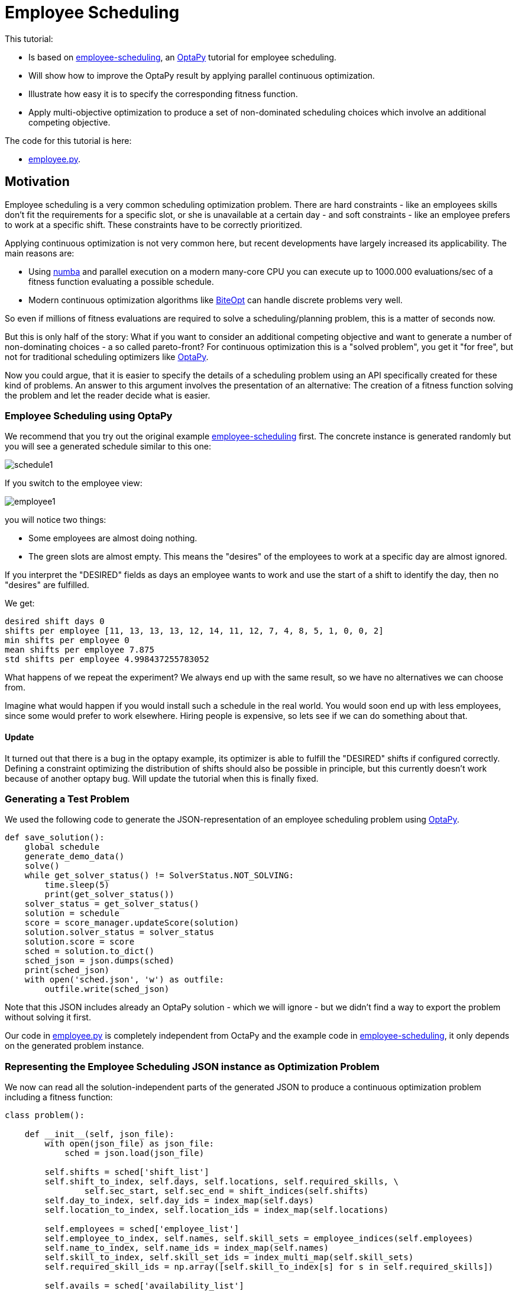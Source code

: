 :encoding: utf-8
:imagesdir: img
:cpp: C++
:call: __call__

= Employee Scheduling

This tutorial:

- Is based on 
https://github.com/optapy/optapy-quickstarts/blob/stable/employee-scheduling/README.adoc[employee-scheduling],
an https://github.com/optapy/optapy[OptaPy] tutorial for employee scheduling.
- Will show how to improve the OptaPy result by applying parallel continuous optimization.
- Illustrate how easy it is to specify the corresponding fitness function.
- Apply multi-objective optimization to produce a set of non-dominated scheduling choices which 
involve an additional competing objective.

The code for this tutorial is
here: 

- https://github.com/dietmarwo/fast-cma-es/blob/master/examples/employee.py[employee.py].

== Motivation

Employee scheduling is a very common scheduling optimization problem. There are hard constraints
- like an employees skills don't fit the requirements for a specific slot,  or she is unavailable at a certain day - 
and soft constraints - like an employee prefers to work at a specific shift. These constraints 
have to be correctly prioritized. 

Applying continuous optimization is not very common here, but recent developments have largely increased its applicability. 
The main reasons are:

- Using https://numba.pydata.org/[numba] and parallel execution on a modern many-core CPU you can execute up to 
1000.000 evaluations/sec of a fitness function evaluating a possible schedule. 
- Modern continuous optimization algorithms like https://github.com/avaneev/biteopt[BiteOpt] can handle discrete problems very well. 

So even if millions of fitness evaluations are required to solve a scheduling/planning problem, this is a matter
of seconds now. 

But this is only half of the story: What if you want to consider an additional competing objective and want to 
generate a number of non-dominating choices - a so called pareto-front? For continuous optimization this is a
"solved problem", you get it "for free", but not for traditional scheduling optimizers like https://github.com/optapy/optapy[OptaPy].

Now you could argue, that it is easier to specify the details of a scheduling problem using an API specifically created
for these kind of problems. An answer to this argument involves the presentation of an alternative: The creation
of a fitness function solving the problem and let the reader decide what is easier. 

=== Employee Scheduling using OptaPy

We recommend that you try out the original example 
https://github.com/optapy/optapy-quickstarts/blob/stable/employee-scheduling/README.adoc[employee-scheduling]
first. The concrete instance is generated randomly but you will see a generated schedule similar to this one:

image::schedule1.png[]

If you switch to the employee view:

image::employee1.png[]

you will notice two things:

- Some employees are almost doing nothing.
- The green slots are almost empty. This means the "desires" of the employees to work at a specific day are almost ignored. 

If you interpret the "DESIRED" fields as days an employee wants to work and use the start of a shift to 
identify the day, then no "desires" are fulfilled. 

We get:

----
desired shift days 0
shifts per employee [11, 13, 13, 13, 12, 14, 11, 12, 7, 4, 8, 5, 1, 0, 0, 2]
min shifts per employee 0
mean shifts per employee 7.875
std shifts per employee 4.998437255783052
----

What happens of we repeat the experiment? We always end up with the same result, so we have no alternatives we can 
choose from. 

Imagine what would happen if you would install such a schedule in the real world. You would soon end up with less employees, since
some would prefer to work elsewhere. Hiring people is expensive, so lets see if we can do something about that. 

==== Update

It turned out that there is a bug in the optapy example, its optimizer is able to fulfill the "DESIRED" shifts
if configured correctly. Defining a constraint optimizing the distribution of shifts should also be possible in
principle, but this currently doesn't work because of another optapy bug. 
Will update the tutorial when this is finally fixed. 

=== Generating a Test Problem

We used the following code to generate the JSON-representation of an employee 
scheduling problem using https://github.com/optapy/optapy[OptaPy]. 

[source,python]
----
def save_solution():
    global schedule
    generate_demo_data()
    solve()
    while get_solver_status() != SolverStatus.NOT_SOLVING:
        time.sleep(5)
        print(get_solver_status())  
    solver_status = get_solver_status()
    solution = schedule
    score = score_manager.updateScore(solution)
    solution.solver_status = solver_status
    solution.score = score
    sched = solution.to_dict()
    sched_json = json.dumps(sched)
    print(sched_json)
    with open('sched.json', 'w') as outfile:
        outfile.write(sched_json)
----

Note that this JSON includes already an OptaPy solution - which we will ignore - but we didn't 
find a way to export the problem without solving it first. 

Our code in https://github.com/dietmarwo/fast-cma-es/blob/master/examples/employee.py[employee.py]
is completely independent from OctaPy and the example code in 
https://github.com/optapy/optapy-quickstarts/blob/stable/employee-scheduling/README.adoc[employee-scheduling],
it only depends on the generated problem instance. 

=== Representing the Employee Scheduling JSON instance as Optimization Problem  

We now can read all the solution-independent parts of the generated JSON to produce
a continuous optimization problem including a fitness function:

[source,python]
----
class problem():
    
    def __init__(self, json_file):
        with open(json_file) as json_file:
            sched = json.load(json_file)    
            
        self.shifts = sched['shift_list']
        self.shift_to_index, self.days, self.locations, self.required_skills, \
                self.sec_start, self.sec_end = shift_indices(self.shifts)
        self.day_to_index, self.day_ids = index_map(self.days)
        self.location_to_index, self.location_ids = index_map(self.locations)
                
        self.employees = sched['employee_list']
        self.employee_to_index, self.names, self.skill_sets = employee_indices(self.employees)
        self.name_to_index, self.name_ids = index_map(self.names)
        self.skill_to_index, self.skill_set_ids = index_multi_map(self.skill_sets)
        self.required_skill_ids = np.array([self.skill_to_index[s] for s in self.required_skills])

        self.avails = sched['availability_list']
        self.avail_to_index, self.avail_names, self.avail_types, self.avail_days = avail_indices(self.avails)
        self.avail_name_ids = np.array([self.name_to_index[n] for n in self.avail_names])
        self.avail_day_ids = np.array([self.day_to_index[d] for d in self.avail_days])
        self.avail_type_ids = np.array([avail_type_map[t] for t in self.avail_types])
        
        self.dim = len(self.shifts)
        self.bounds = Bounds([0]*self.dim, [len(self.employees)-1E-9]*self.dim)  

    def fitness(self, x):
        score, employee_num_shifts = fitness_(x.astype(int), self.day_ids, 
                    self.required_skill_ids, self.skill_set_ids, self.avail_name_ids, 
                    self.avail_day_ids, self.avail_type_ids, self.sec_start, self.sec_end)
        return score + 10*np.std(employee_num_shifts)
----

Note that we convert all the information into numpy-index-arrays, together
with lists which allow to retrieve the original representation from these indices. 

The numpy-index-array representation helps to speed up the fitness evaluation 
by using https://numba.pydata.org/[numba]. numba loves numpy arrays - and hates objects -  
and the indices accelerate the comparisons.

The fitness function forwards these index-arrays to a fast numba function 
`fitness_(x.astype(int), ...` discussed below. Note that the continuous decision vector
`x` is converted into discrete integer values using `x.astype(int)`.

=== Implementing the Fitness Function

The fitness function needs to check how many hard and soft constraints 
an employee schedule `employees_at_shift` given as decision vector violates.   
We multiply hard constraints by factor 1000 to priorize them. `UNDESIRED`
constraints - that an employee prefers not to work at a specific day - 
will get factor 100, and `DESIRED` constraints 
- that an employee likes to work at a specific day - gets a negative  
factor `-1`, because we want to maximize its fulfillment.  

[source,python]
----
@njit(fastmath=True)
def fitness_(employees_at_shift, day_ids, required_skill_ids, skill_set_ids, 
             avail_names_ids, avail_days_ids, avail_type_ids, sec_start, sec_end):
    score = 0
    num_employees = len(skill_set_ids)
    employee_last_day = np.full(num_employees, -1, dtype=numba.int32)
    employee_last_end = np.full(num_employees, -1, dtype=numba.int32)
    employee_num_shifts = np.zeros(num_employees, dtype=numba.int32)
    for shift in range(len(employees_at_shift)):
        day = day_ids[shift]
        employee = employees_at_shift[shift]
        employee_num_shifts[employee] += 1
        if employee_last_day[employee] == day:
            score += 1000  # employee should only work once a day
        employee_last_day[employee] = day
        if sec_start[shift] - employee_last_end[employee] < 10*3600:
            score += 1000  # employee should pause for 10 hours (and shifts should not overlap)
        employee_last_end[employee] = sec_end[shift]
        required_skill = required_skill_ids[shift]
        skill_set = skill_set_ids[employee]
        if not required_skill in skill_set: 
            score += 1000 # employee has wrong skill set
        avail_ids = np.where(avail_names_ids == employee)
        for avail_id in avail_ids[0]:
            avail_day = avail_days_ids[avail_id]
            if day == avail_day:
                type = avail_type_ids[avail_id]
                if type == UNDESIRED:  
                    score += 100 # employee does not want to work this day
                elif type == UNAVAILABLE:
                    score += 1000 # employee is unavailable
                elif type == DESIRED:
                    score -= 100 # employee works at desired day
    return score, employee_num_shifts
----

You may compare the complexity of this code to
https://github.com/optapy/optapy-quickstarts/blob/stable/employee-scheduling/constraints.py[constraints.py] and
https://github.com/optapy/optapy-quickstarts/blob/stable/employee-scheduling/domain.py[domain.py].
Note that the fitness function above doesn't require any specific domain objects and
"schedule solver"-API, but still is quite readable. And it does something more:
It counts the number of shifts for each employee and returns this as an array. You may use
`np.std(employee_num_shifts)` or `-min(employee_num_shifts)` to support a more 
equal distribution of work. This way we make sure that all employees get a fair amount of work-shifts. 

=== Single Objective Optimization

We call `fcmaes.retry.minimize_plot` because we want to monitor/plot the progress over time. 
It takes an continuous optimizer as an argument. We recommend to try BiteOpt first - not only for
this problem - because it doesn't require specific parameters, it is mostly self adapting. 
`fcmaes.retry` will as default use `mp.cpu_count()` parallel workers. In our case (AMD 16 core 5950x)
this results to 32 optimizations performed in parallel. 

[source,python]
----
    def fitness(self, x):
        score, employee_num_shifts = fitness_(x.astype(int), self.day_ids, 
                    self.required_skill_ids, self.skill_set_ids, self.avail_name_ids, 
                    self.avail_day_ids, self.avail_type_ids, self.sec_start, self.sec_end)
        return score + 10*np.std(employee_num_shifts)

    def optimize(self):
        self.fitness(np.random.uniform(0, len(self.employees), self.dim).astype(int))
        res = retry.minimize_plot("schedule.bite.400k", Bite_cpp(400000),  
        #res = retry.minimize_plot("schedule.de.400k", De_cpp(400000, popsize = 512, ints = [True]*self.dim), 
                    wrapper(self.fitness), self.bounds, num_retries=32, plot_limit=10000)
        print(self.fitness_mo(res.x)) 
        self.show(res.x)
----

In the diagrams below you see:

- Both BitOpt and Differential Evolution can solve this problem.
- Less than three seconds is required to find the solution - although the optimizer runs a bit longer. 

image::employeeres.png[]

'self.show(res.x)` shows the result as a human readable list. It converts the indices back into schedules, employees and
fulfilled/violated constraints. As we see all 5 "desired" work day constraints are fulfilled and all employees get at least
5 shifts applied.  

----
desired shift days 5
shifts per employee [7, 7, 8, 8, 8, 8, 8, 8, 8, 8, 8, 8, 8, 8, 8, 8]
min shifts per employee 7
mean shifts per employee 7.875
std shifts per employee 0.33071891388307384
----

What happens if we repeat the BiteOpt optimization? We get:

----
desired shift days 5
shifts per employee [8, 8, 8, 8, 8, 8, 8, 8, 8, 7, 8, 8, 8, 8, 7, 8]
min shifts per employee 7
mean shifts per employee 7.875
std shifts per employee 0.33071891388307384

desired shift days 5
shifts per employee [7, 8, 8, 8, 8, 8, 8, 8, 8, 7, 8, 8, 8, 8, 8, 8]
min shifts per employee 7
mean shifts per employee 7.875
std shifts per employee 0.33071891388307384
...
----

We get different results we can choose from. This process obviously can be 
parallelized on different cloud CPU nodes. The last one has a quite equal work distribution
and fulfills 5 work day "desires". optapy always produces the same result, even if we configure
`<environmentMode>NON_REPRODUCIBLE</environmentMode>` in its configuration.

=== Multi-Objective Fitness

For the fitness function the only change is that instead of adding `-0.1*np.std(employee_num_shifts)` to the first objective, 
we return a second one `np.std(employee_num_shifts)`. Note that alternatively we could maximize
the minimal number of assigned shifts to an employee: `-min(employee_num_shifts)`. 

[source,python]
----
    def fitness_mo(self, x):
        score, employee_num_shifts = fitness_(x.astype(int), self.day_ids, 
                    self.required_skill_ids, self.skill_set_ids, self.avail_name_ids, 
                    self.avail_day_ids, self.avail_type_ids, self.sec_start, self.sec_end)
        return [score, np.std(employee_num_shifts)]
        #return [score, -min(employee_num_shifts)]
----

=== Multi-Objective Optimization

Since the `fcmaes` library offers only one multi-objective optimizer "MODE", the only 
choice we have to make is whether to use differential evolution or NSGA-II population
update (parameter `nsga_update=True`). The recommendation is to try both. For this problem
NSGA-II population update works better. Multi-objective optimization usually needs
a larger population size, we choose 512 here. 

[source,python]
----
    def optimize_mo(self):
        self.fitness_mo(np.random.uniform(0, len(self.employees), self.dim).astype(int))
        pname = "schedule_mo_600k.512"    
        xs, ys = modecpp.retry(mode.wrapper(self.fitness_mo, 2), 
                     2, 0, self.bounds, popsize = 512, max_evaluations = 600000, 
                     nsga_update=True, num_retries = 32, workers=32)
        np.savez_compressed(pname, xs=xs, ys=ys)
        xs, ys = moretry.pareto(xs, ys)
        for x, y in zip(xs, ys):
            print(str(list(y)) + ' ' + str([int(xi) for xi in x]))
----

As a result, after about 36 seconds,  we get lists of corresponding argument vectors (`xs`) and function values (`ys`) which represent
the set of non-dominated solutions - the pareto-front: 

----
[-400.0, 0.7806247497997998] [3, 10, 14, 12, 2, 5, 1, 11, 9, 0, 7, 15, 14, 11, 6, 10, 13, 9, 8, 3, 10, 13, 12, 4, 7, 0, 15, 4, 2, 1, 5, 6, 11, 13, 7, 15, 10, 4, 3, 14, 11, 13, 2, 1, 0, 2, 9, 7, 4, 1, 13, 10, 8, 12, 15, 9, 3, 11, 4, 10, 5, 13, 0, 5, 13, 14, 11, 6, 12, 3, 10, 4, 8, 5, 1, 14, 4, 12, 2, 7, 0, 3, 8, 9, 7, 4, 15, 6, 14, 10, 6, 5, 15, 8, 10, 11, 3, 12, 1, 0, 8, 9, 2, 13, 6, 5, 7, 12, 6, 4, 11, 9, 14, 1, 2, 8, 15, 12, 1, 3, 11, 15, 5, 2, 6, 8]
[-300.0, 0.6959705453537527] [11, 2, 14, 5, 7, 13, 1, 10, 0, 14, 5, 1, 3, 13, 15, 2, 12, 9, 6, 7, 8, 4, 14, 2, 12, 11, 13, 3, 10, 0, 2, 15, 12, 6, 1, 4, 8, 3, 0, 9, 13, 11, 10, 1, 14, 10, 0, 2, 8, 4, 15, 5, 6, 3, 10, 9, 13, 5, 6, 15, 12, 7, 0, 12, 5, 14, 7, 6, 11, 9, 10, 8, 4, 10, 3, 0, 5, 11, 2, 7, 14, 3, 15, 9, 4, 10, 8, 6, 1, 12, 11, 5, 3, 15, 10, 7, 1, 6, 13, 11, 6, 9, 4, 13, 8, 12, 1, 10, 15, 2, 11, 14, 0, 7, 4, 8, 5, 9, 3, 1, 13, 4, 7, 8, 2, 15]
[500.0, 0.4841229182759271] [1, 5, 14, 4, 3, 7, 15, 10, 0, 9, 7, 12, 14, 0, 15, 4, 2, 11, 4, 13, 8, 10, 12, 1, 14, 9, 3, 1, 10, 0, 11, 6, 5, 13, 2, 7, 15, 2, 14, 0, 6, 9, 8, 11, 3, 4, 14, 1, 2, 7, 12, 13, 8, 5, 15, 12, 9, 2, 4, 10, 11, 14, 0, 11, 5, 3, 1, 6, 7, 9, 15, 10, 4, 3, 13, 14, 6, 7, 8, 5, 0, 7, 4, 9, 12, 15, 10, 8, 13, 1, 11, 12, 6, 10, 8, 5, 3, 13, 1, 5, 6, 0, 2, 12, 15, 10, 3, 11, 13, 8, 1, 3, 5, 7, 2, 6, 15, 9, 10, 4, 11, 12, 13, 8, 6, 2]
[1500.0, 0.33071891388307384] [1, 5, 14, 4, 3, 7, 15, 10, 0, 9, 7, 12, 14, 0, 15, 4, 2, 11, 4, 13, 8, 10, 12, 1, 14, 9, 3, 1, 10, 0, 11, 6, 5, 13, 2, 7, 15, 2, 14, 0, 6, 9, 8, 11, 3, 4, 14, 1, 2, 7, 12, 13, 8, 5, 15, 12, 9, 2, 4, 10, 11, 14, 0, 11, 5, 3, 1, 6, 7, 9, 15, 10, 4, 3, 13, 14, 6, 7, 8, 5, 0, 7, 4, 9, 12, 15, 10, 8, 13, 1, 11, 12, 6, 10, 8, 5, 3, 13, 1, 5, 6, 0, 2, 12, 15, 10, 3, 11, 13, 8, 1, 3, 5, 7, 2, 6, 15, 14, 9, 4, 11, 12, 13, 8, 6, 2]
----

We can use `problem.show` applied to the solutions to check the details.

Multi-objective optimization help to further diversify possible solutions representing different 
"compromises" between the objectives. 
It doesn't require that we "weight" objectives in advance, 
their scaling doesn't matter. Instead we are presented with a
set of choices and can decide afterwards what we prefer.
For this specific problem instance the number of choices is quite limited, which will not be the case with 
larger employee scheduling problem instances with more valid assignment choices. 

Edit and execute https://github.com/dietmarwo/fast-cma-es/blob/master/examples/employee.py[employee.py] 
to reproduce our results. Expect slower timings with older CPUs having less cores -
we used a 16 core AMD 5950x. `fcmaes` is mainly about utilizing all resources of modern
many core CPUs. 

=== Challenge

We modified the problem generating settings in 
https://github.com/optapy/optapy-quickstarts/blob/stable/employee-scheduling/services.py[services.py]
to generate a tougher challenge:

- More optional skills `["Anaesthetics", "Surgery", "Radiology"]`
- Roster length of 28 days:
- 20 employees 
- Skill distribution `skills = pick_subset(OPTIONAL_SKILLS, random, 1, 4, 4)`

[source,python]
----
OPTIONAL_SKILLS = ["Anaesthetics", "Surgery", "Radiology"]
...
    INITIAL_ROSTER_LENGTH_IN_DAYS = 28
...
    for i in range(20):
        skills = pick_subset(OPTIONAL_SKILLS, random, 1, 4, 4)
----

This is a setting OptaPy still can solve. We tried several time limits:

----
time spent (100056), best score (-1hard/-480soft), score calculation speed (84/sec) step total (280).
time spent (200053), best score (-1hard/-480soft), score calculation speed (61/sec) step total (609).
time spent (300029), best score (-1hard/-480soft), score calculation speed (46/sec) step total (755).
time spent (400011), best score (-1hard/-480soft), score calculation speed (52/sec) step total (1436).
time spent (600030), best score (-1hard/0soft), score calculation speed (55/sec) step total (2631).
time spent (800051), best score (-1hard/0soft), score calculation speed (35/sec) step total (2111).
time spent (1200084), best score (-1hard/0soft), score calculation speed (31/sec) step total (3068).
time spent (1600059), best score (-1hard/0soft), score calculation speed (47/sec) step total (6529).
time spent (2400029), best score (0hard/-2880soft), score calculation speed (38/sec) step total (8148).
time spent (3200127), best score (0hard/-1440soft), score calculation speed (37/sec) step total (10865).
time spent (4800145), best score (0hard/-480soft), score calculation speed (45/sec) step total (19716).
time spent (20000064), best score (0hard/0soft), score calculation speed (21/sec) step total (72491).
----

20000 seconds is sufficient. We executed OptaPy 12 times using this limit and always got:

----
desired shift days 0
shifts per employee [11, 17, 16, 17, 13, 6, 12, 14, 18, 18, 9, 14, 9, 15, 5, 7, 12, 13, 15, 11]
min shifts per employee 5
mean shifts per employee 12.6
std shifts per employee 3.8000000000000003
----

No desired work day fulfilled, and a quite large standard deviation of the shift assignemnts to the employees. 

We need to reconfigure the single objective optimization to adapt for the increased complexity:

[source,python]
----
    def optimize(self):
        self.fitness(np.random.uniform(0, len(self.employees), self.dim).astype(int))
        res = retry.minimize_plot("schedule.bite.400k", Bite_cpp(400000),  
        #res = retry.minimize_plot("schedule.de.10000k", De_cpp(10000000, popsize = 10000, ints = [True]*self.dim), 
        print(self.fitness_mo(res.x)) 
        self.show(res.x)
----

Note, that Differential Evolution now requires a huge population size. BiteOpt can still can solve the problem in a 
reasonable time of about 30 seconds: 

image::employeeres2.png[]

Different BiteOpt runs produce the following solutions:

----
{'name': 'Elsa Li', ... 'date': '2022-07-18', 'availability_type': 'UNDESIRED'}
desired shift days 6
shifts per employee [11, 13, 13, 14, 13, 11, 13, 13, 13, 14, 11, 13, 11, 13, 12, 11, 13, 13, 14, 13]
min shifts per employee 11
mean shifts per employee 12.6
std shifts per employee 1.0198039027185568

desired shift days 6
shifts per employee [11, 13, 13, 13, 13, 11, 13, 14, 13, 14, 11, 14, 11, 13, 11, 11, 13, 13, 13, 14]
min shifts per employee 11
mean shifts per employee 12.6
std shifts per employee 1.1135528725660042

desired shift days 6
shifts per employee [11, 13, 14, 13, 14, 12, 13, 13, 13, 13, 12, 13, 11, 13, 11, 11, 13, 13, 13, 13]
min shifts per employee 11
mean shifts per employee 12.6
std shifts per employee 0.9165151389911679
...
----

The last solution has a quite equal shift distribution and fulfills six work day desires. 
But from the first solution we see that not always all soft requirements are fulfilled, 'Elsa Li'
has to work at an undesired day.

For multi-objective optimization we also have to adapt the parameters:

[source,python]
----
        xs, ys = modecpp.retry(mode.wrapper(self.fitness_mo, 2), 
                 2, 0, self.bounds, popsize = 4096, max_evaluations = 20000000, 
             nsga_update=True, num_retries = 32, workers=32)
---- 

We find a pareto front representing more scheduling choices:

----
[-600.0, 2.437211521390788] [0, 10, 14, 16, 8, 15, 12, 1, 6, 14, 19, 2, 4, 17, 12, 1, 18, 7, 14, 2, 1, 19, 13, 10, 3, 18, 4, 3, 11, 9, 16, 5, 10, 19, 12, 0, 6, 19, 4, 17, 14, 3, 10, 8, 11, 18, 13, 9, 4, 3, 7, 16, 6, 0, 9, 1, 15, 10, 14, 12, 2, 11, 18, 9, 1, 15, 8, 7, 17, 11, 4, 3, 15, 16, 9, 8, 11, 6, 17, 1, 2, 13, 1, 17, 8, 6, 4, 18, 12, 7, 2, 8, 4, 9, 11, 3, 15, 10, 1, 2, 6, 16, 8, 1, 18, 9, 7, 11, 13, 9, 17, 15, 1, 4, 18, 6, 8, 17, 3, 7, 4, 19, 11, 2, 14, 9, 6, 13, 5, 11, 14, 18, 16, 0, 3, 2, 12, 15, 9, 1, 6, 19, 4, 10, 3, 9, 15, 13, 12, 17, 14, 2, 10, 18, 13, 3, 6, 9, 14, 16, 1, 17, 7, 5, 3, 15, 6, 0, 8, 2, 16, 7, 11, 12, 2, 3, 8, 5, 13, 1, 7, 19, 4, 5, 17, 9, 16, 13, 3, 4, 19, 8, 12, 18, 14, 10, 5, 3, 8, 16, 4, 2, 6, 7, 13, 19, 17, 18, 2, 7, 19, 9, 8, 15, 1, 6, 11, 7, 4, 15, 10, 12, 0, 16, 17, 8, 1, 11, 18, 16, 5, 13, 14, 19, 17, 6, 9, 12, 7, 13, 3, 2, 18, 4, 5, 11, 19, 15, 1, 2, 13, 7]
[-500.0, 2.4166091947189146] [0, 10, 14, 16, 8, 15, 12, 1, 6, 14, 19, 2, 4, 17, 12, 1, 18, 7, 14, 2, 1, 19, 13, 10, 3, 18, 4, 3, 11, 9, 16, 5, 10, 19, 12, 0, 6, 19, 4, 17, 14, 3, 10, 8, 11, 18, 13, 9, 4, 3, 7, 16, 6, 0, 9, 1, 15, 10, 14, 12, 2, 11, 16, 9, 1, 15, 8, 7, 17, 11, 4, 3, 15, 16, 9, 8, 11, 6, 17, 1, 2, 13, 1, 17, 8, 6, 4, 18, 12, 7, 2, 8, 4, 9, 11, 3, 15, 10, 1, 3, 6, 16, 8, 1, 18, 9, 7, 11, 13, 9, 17, 15, 1, 4, 18, 6, 8, 17, 3, 7, 4, 19, 11, 2, 14, 9, 6, 13, 5, 11, 14, 18, 16, 0, 3, 2, 12, 15, 9, 1, 6, 19, 4, 10, 3, 9, 15, 13, 12, 17, 14, 2, 10, 18, 13, 3, 6, 9, 14, 16, 1, 17, 7, 5, 3, 15, 6, 0, 8, 2, 14, 7, 11, 12, 2, 3, 8, 5, 13, 1, 7, 19, 4, 5, 17, 9, 16, 13, 2, 4, 19, 8, 12, 18, 14, 10, 5, 3, 8, 16, 4, 2, 6, 7, 13, 19, 17, 18, 2, 7, 19, 9, 8, 15, 1, 6, 11, 7, 4, 15, 10, 12, 0, 16, 17, 8, 1, 11, 18, 16, 5, 13, 14, 19, 17, 6, 9, 12, 7, 13, 3, 2, 18, 4, 5, 11, 19, 15, 1, 2, 13, 7]
[400.0, 2.2449944320643644] [0, 10, 14, 16, 8, 15, 12, 1, 6, 14, 19, 2, 4, 17, 12, 1, 18, 7, 14, 2, 1, 19, 13, 10, 3, 18, 4, 3, 11, 9, 16, 5, 10, 19, 12, 0, 6, 19, 4, 17, 14, 3, 10, 8, 11, 18, 13, 9, 4, 3, 7, 16, 6, 0, 9, 1, 15, 10, 14, 12, 2, 11, 18, 9, 0, 15, 8, 7, 17, 11, 4, 3, 15, 16, 9, 8, 11, 6, 17, 1, 2, 13, 1, 17, 8, 6, 4, 18, 12, 7, 2, 8, 4, 9, 11, 3, 15, 10, 1, 2, 6, 16, 8, 1, 18, 9, 7, 11, 13, 9, 17, 15, 1, 4, 18, 6, 8, 17, 3, 7, 4, 19, 11, 2, 14, 9, 6, 13, 5, 11, 14, 18, 16, 0, 3, 2, 12, 15, 9, 1, 6, 19, 4, 10, 3, 9, 15, 13, 12, 17, 14, 2, 10, 18, 13, 3, 6, 9, 14, 16, 1, 17, 7, 5, 3, 15, 6, 0, 8, 2, 16, 7, 11, 12, 2, 3, 8, 5, 13, 1, 7, 19, 4, 5, 17, 9, 16, 13, 3, 4, 19, 8, 12, 18, 14, 10, 5, 3, 8, 16, 4, 2, 6, 7, 13, 19, 17, 18, 2, 7, 19, 9, 8, 15, 1, 6, 11, 7, 4, 15, 10, 12, 0, 16, 17, 8, 1, 11, 18, 16, 5, 13, 14, 19, 17, 6, 9, 12, 7, 13, 3, 2, 18, 4, 5, 11, 19, 15, 1, 2, 13, 7]
[500.0, 2.2226110770892866] [0, 10, 14, 16, 8, 15, 12, 1, 6, 14, 19, 2, 4, 17, 12, 1, 18, 7, 14, 2, 1, 19, 13, 10, 3, 18, 4, 3, 11, 9, 16, 5, 10, 19, 12, 0, 6, 19, 4, 17, 14, 3, 10, 8, 11, 18, 13, 9, 4, 3, 7, 16, 6, 0, 9, 1, 15, 10, 14, 12, 2, 11, 16, 9, 0, 15, 8, 7, 17, 11, 4, 3, 15, 16, 9, 8, 11, 6, 17, 1, 2, 13, 1, 17, 8, 6, 4, 18, 12, 7, 2, 8, 4, 9, 11, 3, 15, 10, 1, 2, 6, 16, 8, 1, 18, 9, 7, 11, 13, 9, 17, 15, 1, 4, 18, 6, 8, 17, 3, 7, 4, 19, 11, 2, 14, 9, 6, 13, 5, 11, 14, 18, 16, 0, 3, 2, 12, 15, 9, 1, 6, 19, 4, 10, 3, 9, 15, 13, 12, 17, 14, 2, 10, 18, 13, 3, 6, 9, 14, 16, 1, 17, 7, 5, 3, 15, 6, 0, 8, 2, 14, 7, 11, 12, 2, 3, 8, 5, 13, 1, 7, 19, 4, 5, 17, 9, 16, 13, 3, 4, 19, 8, 12, 18, 14, 10, 5, 3, 8, 16, 4, 2, 6, 7, 13, 19, 17, 18, 2, 7, 19, 9, 8, 15, 1, 6, 11, 7, 4, 15, 10, 12, 0, 16, 17, 8, 1, 11, 18, 16, 5, 13, 14, 19, 17, 6, 9, 12, 7, 13, 3, 2, 18, 4, 5, 11, 19, 15, 1, 2, 13, 7]
[1400.0, 2.0346989949375804] [5, 10, 14, 16, 8, 15, 12, 1, 6, 14, 19, 2, 4, 17, 12, 1, 18, 7, 14, 2, 1, 19, 13, 10, 3, 18, 4, 3, 11, 9, 16, 5, 10, 19, 12, 0, 6, 19, 4, 17, 14, 3, 10, 8, 11, 18, 13, 9, 4, 3, 7, 12, 6, 0, 9, 1, 15, 10, 14, 12, 2, 11, 18, 9, 1, 15, 8, 7, 17, 11, 4, 3, 15, 16, 9, 8, 11, 6, 17, 0, 2, 13, 1, 17, 8, 6, 3, 16, 12, 7, 2, 8, 4, 9, 11, 3, 15, 10, 1, 2, 6, 16, 8, 1, 18, 9, 7, 11, 13, 9, 14, 15, 1, 4, 18, 6, 8, 17, 3, 7, 4, 19, 11, 2, 14, 9, 6, 13, 5, 11, 14, 18, 16, 0, 3, 2, 12, 15, 9, 1, 6, 19, 4, 10, 3, 9, 15, 13, 12, 17, 14, 2, 10, 18, 13, 3, 6, 9, 14, 16, 1, 17, 7, 5, 3, 15, 6, 0, 8, 2, 16, 7, 11, 12, 2, 3, 8, 5, 13, 1, 7, 19, 4, 5, 17, 9, 16, 13, 2, 4, 19, 8, 12, 18, 14, 10, 5, 3, 8, 16, 4, 0, 6, 7, 13, 19, 17, 18, 2, 7, 19, 9, 8, 15, 1, 6, 11, 7, 4, 15, 10, 12, 0, 16, 17, 8, 1, 11, 18, 16, 5, 13, 14, 19, 17, 6, 9, 10, 7, 13, 3, 2, 18, 4, 5, 11, 19, 15, 1, 2, 13, 7]
...
----

==== Exercise

Is the result dependent on the optimization library used? To answer this question
try https://facebookresearch.github.io/nevergrad[nevergrad], 
a very popular optimization library (> 40000 downloads last month, see https://pypistats.org/packages/nevergrad ).
You may start testing NGOpt, CMA, DE, TwoPointsDE, something like:

[source,python]
----
    def optimize_ng(self):    
        import nevergrad as ng   
        fit = wrapper(self.fitness)
        instrum = ng.p.Instrumentation(
            ng.p.Array(shape=(self.dim,)).set_bounds(self.bounds.lb, self.bounds.ub)
            )
        optimizer = ng.optimizers.TwoPointsDE(parametrization=instrum, budget=100000)
        recommendation = optimizer.minimize(fit)
        print(recommendation.value)
        self.show(recommendation.value[0][0])
----

This exercise is to show that when using https://numba.pydata.org/[numba] to speed up the fitness function,
the optimization algorithm overhead becomes relevant. 
https://facebookresearch.github.io/nevergrad[nevergrad] is not designed for fast fitness functions. 

    def optimize_ng(self):    
        import nevergrad as ng   
        fit = wrapper(self.fitness)
        instrum = ng.p.Instrumentation(
            ng.p.Array(shape=(self.dim,)).set_bounds(self.bounds.lb, self.bounds.ub)
            )
        optimizer = ng.optimizers.TwoPointsDE(parametrization=instrum, budget=100000)
        recommendation = optimizer.minimize(fit)
        print(recommendation.value)
        self.show(recommendation.value[0][0])

== Conclusion

- Multi-objective optimization can provide the basis for the decision process even for large combinatorial scheduling problems.
- It can help to make employees "happy" by producing an employee schedule fulfilling all their "desires" and avoid having
no assigned shifts for some of them. 
- Performance of continuous optimization is sufficient even for large problem instances using Python, if https://numba.pydata.org/[numba]
is used to code the fitness function. 
- Modern continuous optimizers written in {cpp} like BiteOpt and fcmaes-MODE enable the evaluation of up to 10⁶ fitness evaluations/sec and are well suited
for decision variables used as discrete integer values. 
- The shown approach is very flexible regarding unusual constraints and modifications. Imagine assigning different weights to the fulfillment of soft constraints
for individual employees or other modifications. 
- Standard tools reach their limits soon, continuous optimization can sometimes still fulfill all hard and soft constraints, although
it can require many million fitness evaluations.  
- For problems where the requirements are very hard to fulfill, the pareto-front generated by multi-objective optimization 
can be very small - but still can offer interesting alternatives. 